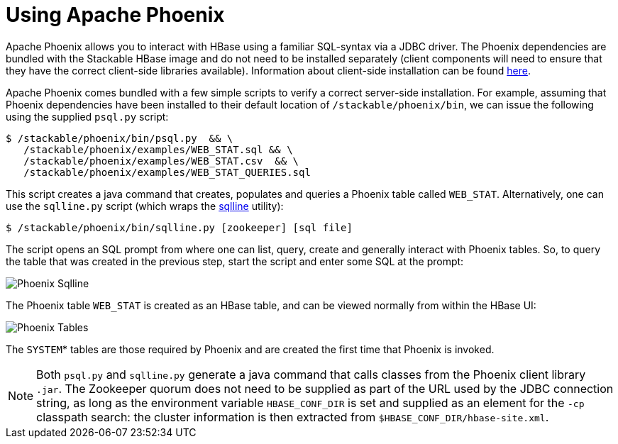 = Using Apache Phoenix
:phoenix-installation: https://phoenix.apache.org/installation.html
:sqlline-github: https://github.com/julianhyde/sqlline

Apache Phoenix allows you to interact with HBase using a familiar SQL-syntax via a JDBC driver.
The Phoenix dependencies are bundled with the Stackable HBase image and do not need to be installed separately (client components will need to ensure that they have the correct client-side libraries available).
Information about client-side installation can be found {phoenix-installation}[here].

Apache Phoenix comes bundled with a few simple scripts to verify a correct server-side installation.
For example, assuming that Phoenix dependencies have been installed to their default location of `/stackable/phoenix/bin`, we can issue the following using the supplied `psql.py` script:

[source,shell]
----
$ /stackable/phoenix/bin/psql.py  && \
   /stackable/phoenix/examples/WEB_STAT.sql && \
   /stackable/phoenix/examples/WEB_STAT.csv  && \
   /stackable/phoenix/examples/WEB_STAT_QUERIES.sql
----

This script creates a java command that creates, populates and queries a Phoenix table called `WEB_STAT`.
Alternatively, one can use the `sqlline.py` script (which wraps the {sqlline-github}[sqlline] utility):

[source,shell]
----
$ /stackable/phoenix/bin/sqlline.py [zookeeper] [sql file]
----

The script opens an SQL prompt from where one can list, query, create and generally interact with Phoenix tables.
So, to query the table that was created in the previous step, start the script and enter some SQL at the prompt:

image::phoenix_sqlline.png[Phoenix Sqlline]

The Phoenix table `WEB_STAT` is created as an HBase table, and can be viewed normally from within the HBase UI:

image::phoenix_tables.png[Phoenix Tables]

The `SYSTEM`* tables are those required by Phoenix and are created the first time that Phoenix is invoked.

NOTE: Both `psql.py` and `sqlline.py` generate a java command that calls classes from the Phoenix client library `.jar`.
The Zookeeper quorum does not need to be supplied as part of the URL used by the JDBC connection string, as long as the environment variable `HBASE_CONF_DIR` is set and supplied as an element for the `-cp` classpath search: the cluster information is then extracted from `$HBASE_CONF_DIR/hbase-site.xml`.
